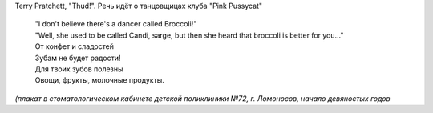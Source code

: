 .. title: Хе-хе
.. slug: heh-2
.. date: 2008-12-10 09:12:03
.. tags: хе-хе

Terry Pratchett, "Thud!". Речь идёт о танцовщицах клуба "Pink Pussycat"

    | "I don't believe there's a dancer called Broccoli!"
    | "Well, she used to be called Candi, sarge, but then she heard that
      broccoli is better for you..."

    | От конфет и сладостей
    | Зубам не будет радости!
    | Для твоих зубов полезны
    | Овощи, фрукты, молочные продукты.


*(плакат в стоматологическом кабинете детской поликлиники №72, г.
Ломоносов, начало девяностых годов*
